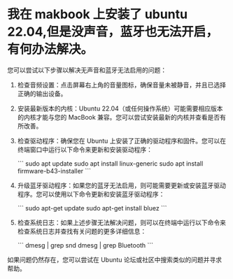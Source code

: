 * 我在 makbook 上安装了 ubuntu 22.04,但是没声音，蓝牙也无法开启，有何办法解决。
您可以尝试以下步骤以解决无声音和蓝牙无法启用的问题：

1. 检查音频设置：点击屏幕右上角的音量图标，确保音量未被静音，并且已选择正确的输出设备。

2. 安装最新版本的内核：Ubuntu 22.04（或任何操作系统）可能需要相应版本的内核才能与您的 MacBook 兼容。您可以尝试安装最新的内核并查看是否有所改善。

3. 检查驱动程序：确保您在 Ubuntu 上安装了正确的驱动程序和固件。您可以在终端窗口中运行以下命令来更新和安装驱动程序：

   ```
   sudo apt update
   sudo apt install linux-generic
   sudo apt install firmware-b43-installer
   ```

4. 升级蓝牙驱动程序：如果您的蓝牙无法启用，则可能需要更新或安装蓝牙驱动程序。您可以使用以下命令更新和安装蓝牙驱动程序：

   ```
   sudo apt-get update
   sudo apt-get install bluez
   ```

5. 检查系统日志：如果上述步骤无法解决问题，则可以在终端中运行以下命令来检查系统日志并查找有关问题的更多详细信息：

   ```
   dmesg | grep snd
   dmesg | grep Bluetooth
   ```

如果问题仍然存在，您可以尝试在 Ubuntu 论坛或社区中搜索类似的问题并寻求帮助。
